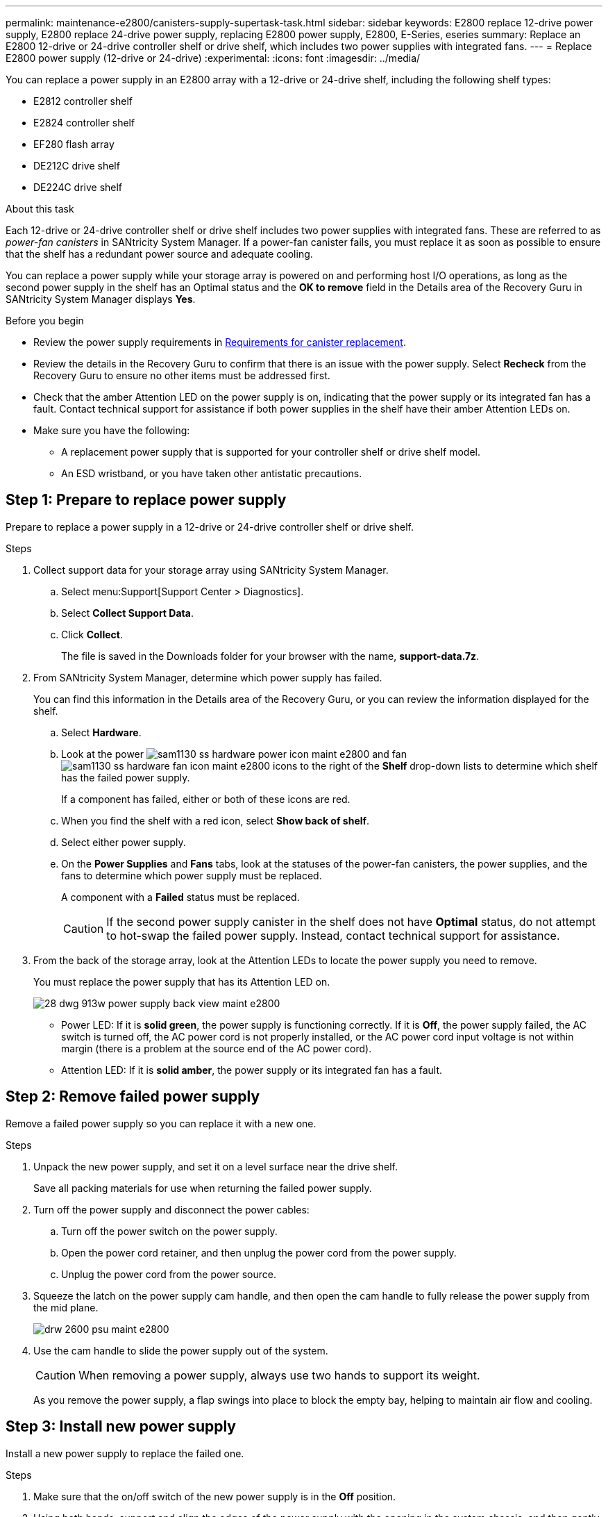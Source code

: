 ---
permalink: maintenance-e2800/canisters-supply-supertask-task.html
sidebar: sidebar
keywords: E2800 replace 12-drive power supply, E2800 replace 24-drive power supply, replacing E2800 power supply, E2800, E-Series, eseries
summary: Replace an E2800 12-drive or 24-drive controller shelf or drive shelf, which includes two power supplies with integrated fans.
---
= Replace E2800 power supply (12-drive or 24-drive)
:experimental:
:icons: font
:imagesdir: ../media/

[.lead]
You can replace a power supply in an E2800 array with a 12-drive or 24-drive shelf, including the following shelf types:

* E2812 controller shelf
* E2824 controller shelf
* EF280 flash array
* DE212C drive shelf
* DE224C drive shelf

.About this task

Each 12-drive or 24-drive controller shelf or drive shelf includes two power supplies with integrated fans. These are referred to as _power-fan canisters_ in SANtricity System Manager. If a power-fan canister fails, you must replace it as soon as possible to ensure that the shelf has a redundant power source and adequate cooling.

You can replace a power supply while your storage array is powered on and performing host I/O operations, as long as the second power supply in the shelf has an Optimal status and the *OK to remove* field in the Details area of the Recovery Guru in SANtricity System Manager displays *Yes*.

.Before you begin

* Review the power supply requirements in link:canisters-overview-supertask-concept.html[Requirements for canister replacement].
* Review the details in the Recovery Guru to confirm that there is an issue with the power supply. Select *Recheck* from the Recovery Guru to ensure no other items must be addressed first.
* Check that the amber Attention LED on the power supply is on, indicating that the power supply or its integrated fan has a fault. Contact technical support for assistance if both power supplies in the shelf have their amber Attention LEDs on.
* Make sure you have the following:
** A replacement power supply that is supported for your controller shelf or drive shelf model.
** An ESD wristband, or you have taken other antistatic precautions.

== Step 1: Prepare to replace power supply

Prepare to replace a power supply in a 12-drive or 24-drive controller shelf or drive shelf.

.Steps

. Collect support data for your storage array using SANtricity System Manager.
 .. Select menu:Support[Support Center > Diagnostics].
 .. Select *Collect Support Data*.
 .. Click *Collect*.
+
The file is saved in the Downloads folder for your browser with the name, *support-data.7z*.
. From SANtricity System Manager, determine which power supply has failed.
+
You can find this information in the Details area of the Recovery Guru, or you can review the information displayed for the shelf.

 .. Select *Hardware*.
 .. Look at the power image:../media/sam1130_ss_hardware_power_icon_maint-e2800.gif[] and fan image:../media/sam1130_ss_hardware_fan_icon_maint-e2800.gif[] icons to the right of the *Shelf* drop-down lists to determine which shelf has the failed power supply.
+
If a component has failed, either or both of these icons are red.

 .. When you find the shelf with a red icon, select *Show back of shelf*.
 .. Select either power supply.
 .. On the *Power Supplies* and *Fans* tabs, look at the statuses of the power-fan canisters, the power supplies, and the fans to determine which power supply must be replaced.
+
A component with a *Failed* status must be replaced.
+
CAUTION: If the second power supply canister in the shelf does not have *Optimal* status, do not attempt to hot-swap the failed power supply. Instead, contact technical support for assistance.

. From the back of the storage array, look at the Attention LEDs to locate the power supply you need to remove.
+
You must replace the power supply that has its Attention LED on.
+
image::../media/28_dwg_913w_power_supply_back_view_maint-e2800.gif[]
+
* Power LED: If it is *solid green*, the power supply is functioning correctly. If it is *Off*, the power supply failed, the AC switch is turned off, the AC power cord is not properly installed, or the AC power cord input voltage is not within margin (there is a problem at the source end of the AC power cord).
+
* Attention LED: If it is *solid amber*, the power supply or its integrated fan has a fault.

== Step 2: Remove failed power supply

Remove a failed power supply so you can replace it with a new one.

.Steps

. Unpack the new power supply, and set it on a level surface near the drive shelf.
+
Save all packing materials for use when returning the failed power supply.

. Turn off the power supply and disconnect the power cables:
 .. Turn off the power switch on the power supply.
 .. Open the power cord retainer, and then unplug the power cord from the power supply.
 .. Unplug the power cord from the power source.
. Squeeze the latch on the power supply cam handle, and then open the cam handle to fully release the power supply from the mid plane.
+
image::../media/drw_2600_psu_maint-e2800.gif[]

. Use the cam handle to slide the power supply out of the system.
+
CAUTION: When removing a power supply, always use two hands to support its weight.
+
As you remove the power supply, a flap swings into place to block the empty bay, helping to maintain air flow and cooling.

== Step 3: Install new power supply

Install a new power supply to replace the failed one.

.Steps

. Make sure that the on/off switch of the new power supply is in the *Off* position.
. Using both hands, support and align the edges of the power supply with the opening in the system chassis, and then gently push the power supply into the chassis using the cam handle.
+
The power supplies are keyed and can only be installed one way.
+
CAUTION: Do not use excessive force when sliding the power supply into the system; you can damage the connector.

. Close the cam handle so that the latch clicks into the locked position and the power supply is fully seated.
. Reconnect the power supply cabling:
 .. Reconnect the power cord to the power supply and the power source.
 .. Secure the power cord to the power supply using the power cord retainer.
. Turn on the power to the new power supply canister.

== Step 4: Complete power supply replacement

Confirm that the new power supply is working correctly, gather support data, and resume normal operations.

.Steps

. On the new power supply, check that the green Power LED is on and the amber Attention LED is OFF.
. From the Recovery Guru in SANtricity System Manager, select *Recheck* to ensure the problem has been resolved.
. If a failed power supply is still being reported, repeat the steps in <<Step 2: Remove failed power supply>>, and in <<Step 3: Install new power supply>>. If the problem continues to persist, contact technical support.
. Remove the antistatic protection.
. Collect support data for your storage array using SANtricity System Manager.
 .. Select menu:Support[Support Center > Diagnostics].
 .. Select *Collect Support Data*.
 .. Click *Collect*.
+
The file is saved in the Downloads folder for your browser with the name, *support-data.7z*.
. Return the failed part to NetApp, as described in the RMA instructions shipped with the kit.

.What's next?

Your power supply replacement is complete. You can resume normal operations.
